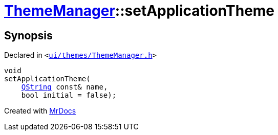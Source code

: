 [#ThemeManager-setApplicationTheme]
= xref:ThemeManager.adoc[ThemeManager]::setApplicationTheme
:relfileprefix: ../
:mrdocs:


== Synopsis

Declared in `&lt;https://github.com/PrismLauncher/PrismLauncher/blob/develop/ui/themes/ThemeManager.h#L52[ui&sol;themes&sol;ThemeManager&period;h]&gt;`

[source,cpp,subs="verbatim,replacements,macros,-callouts"]
----
void
setApplicationTheme(
    xref:QString.adoc[QString] const& name,
    bool initial = false);
----



[.small]#Created with https://www.mrdocs.com[MrDocs]#
